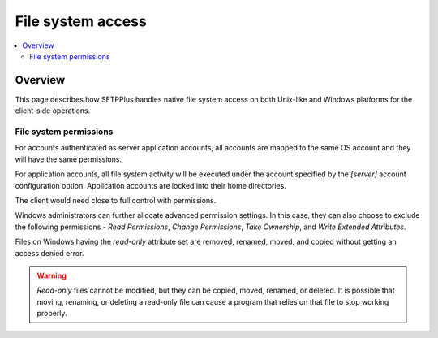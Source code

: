 File system access
==================

..  contents:: :local:


Overview
--------

This page describes how SFTPPlus handles native file system access on both
Unix-like and Windows platforms for the client-side operations.


File system permissions
^^^^^^^^^^^^^^^^^^^^^^^

For accounts authenticated as server application accounts, all accounts
are mapped to the same OS account and they will have the same permissions.

For application accounts, all file system activity will be executed under the
account specified by the `[server]` account configuration option.
Application accounts are locked into their home directories.

The client would need close to full control with permissions.

Windows administrators can further allocate advanced permission settings.
In this case, they can also choose to exclude the following
permissions - `Read Permissions`, `Change Permissions`, `Take Ownership`, and
`Write Extended Attributes`.

Files on Windows having the `read-only` attribute set are removed, renamed,
moved, and copied without getting an access denied error.

..  warning::
    `Read-only` files cannot be modified, but they can be copied, moved,
    renamed, or deleted.
    It is possible that moving, renaming, or deleting a read-only file can
    cause a program that relies on that file to stop working properly.
